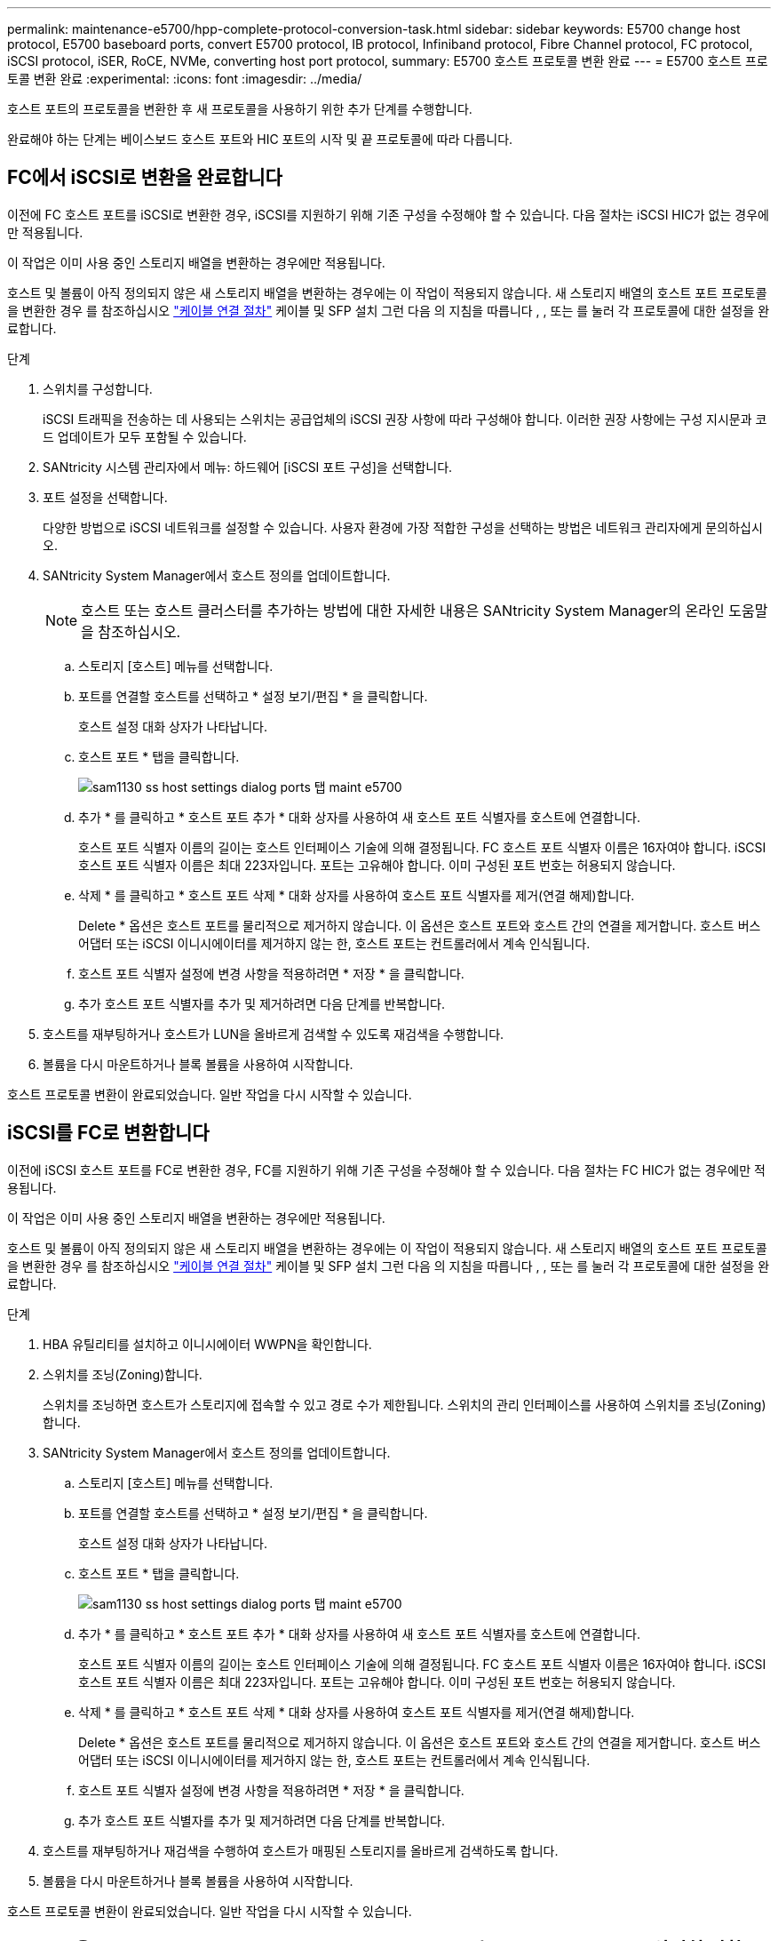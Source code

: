 ---
permalink: maintenance-e5700/hpp-complete-protocol-conversion-task.html 
sidebar: sidebar 
keywords: E5700 change host protocol, E5700 baseboard ports, convert E5700 protocol, IB protocol, Infiniband protocol, Fibre Channel protocol, FC protocol, iSCSI protocol, iSER, RoCE, NVMe, converting host port protocol, 
summary: E5700 호스트 프로토콜 변환 완료 
---
= E5700 호스트 프로토콜 변환 완료
:experimental: 
:icons: font
:imagesdir: ../media/


[role="lead"]
호스트 포트의 프로토콜을 변환한 후 새 프로토콜을 사용하기 위한 추가 단계를 수행합니다.

완료해야 하는 단계는 베이스보드 호스트 포트와 HIC 포트의 시작 및 끝 프로토콜에 따라 다릅니다.



== FC에서 iSCSI로 변환을 완료합니다

이전에 FC 호스트 포트를 iSCSI로 변환한 경우, iSCSI를 지원하기 위해 기존 구성을 수정해야 할 수 있습니다. 다음 절차는 iSCSI HIC가 없는 경우에만 적용됩니다.

이 작업은 이미 사용 중인 스토리지 배열을 변환하는 경우에만 적용됩니다.

호스트 및 볼륨이 아직 정의되지 않은 새 스토리지 배열을 변환하는 경우에는 이 작업이 적용되지 않습니다. 새 스토리지 배열의 호스트 포트 프로토콜을 변환한 경우 를 참조하십시오 link:../install-hw-cabling/index.html["케이블 연결 절차"] 케이블 및 SFP 설치 그런 다음 의 지침을 따릅니다 , , 또는  를 눌러 각 프로토콜에 대한 설정을 완료합니다.

.단계
. 스위치를 구성합니다.
+
iSCSI 트래픽을 전송하는 데 사용되는 스위치는 공급업체의 iSCSI 권장 사항에 따라 구성해야 합니다. 이러한 권장 사항에는 구성 지시문과 코드 업데이트가 모두 포함될 수 있습니다.

. SANtricity 시스템 관리자에서 메뉴: 하드웨어 [iSCSI 포트 구성]을 선택합니다.
. 포트 설정을 선택합니다.
+
다양한 방법으로 iSCSI 네트워크를 설정할 수 있습니다. 사용자 환경에 가장 적합한 구성을 선택하는 방법은 네트워크 관리자에게 문의하십시오.

. SANtricity System Manager에서 호스트 정의를 업데이트합니다.
+

NOTE: 호스트 또는 호스트 클러스터를 추가하는 방법에 대한 자세한 내용은 SANtricity System Manager의 온라인 도움말을 참조하십시오.

+
.. 스토리지 [호스트] 메뉴를 선택합니다.
.. 포트를 연결할 호스트를 선택하고 * 설정 보기/편집 * 을 클릭합니다.
+
호스트 설정 대화 상자가 나타납니다.

.. 호스트 포트 * 탭을 클릭합니다.
+
image::../media/sam1130_ss_host_settings_dialog_ports_tab_maint-e5700.gif[sam1130 ss host settings dialog ports 탭 maint e5700]

.. 추가 * 를 클릭하고 * 호스트 포트 추가 * 대화 상자를 사용하여 새 호스트 포트 식별자를 호스트에 연결합니다.
+
호스트 포트 식별자 이름의 길이는 호스트 인터페이스 기술에 의해 결정됩니다. FC 호스트 포트 식별자 이름은 16자여야 합니다. iSCSI 호스트 포트 식별자 이름은 최대 223자입니다. 포트는 고유해야 합니다. 이미 구성된 포트 번호는 허용되지 않습니다.

.. 삭제 * 를 클릭하고 * 호스트 포트 삭제 * 대화 상자를 사용하여 호스트 포트 식별자를 제거(연결 해제)합니다.
+
Delete * 옵션은 호스트 포트를 물리적으로 제거하지 않습니다. 이 옵션은 호스트 포트와 호스트 간의 연결을 제거합니다. 호스트 버스 어댑터 또는 iSCSI 이니시에이터를 제거하지 않는 한, 호스트 포트는 컨트롤러에서 계속 인식됩니다.

.. 호스트 포트 식별자 설정에 변경 사항을 적용하려면 * 저장 * 을 클릭합니다.
.. 추가 호스트 포트 식별자를 추가 및 제거하려면 다음 단계를 반복합니다.


. 호스트를 재부팅하거나 호스트가 LUN을 올바르게 검색할 수 있도록 재검색을 수행합니다.
. 볼륨을 다시 마운트하거나 블록 볼륨을 사용하여 시작합니다.


호스트 프로토콜 변환이 완료되었습니다. 일반 작업을 다시 시작할 수 있습니다.



== iSCSI를 FC로 변환합니다

이전에 iSCSI 호스트 포트를 FC로 변환한 경우, FC를 지원하기 위해 기존 구성을 수정해야 할 수 있습니다. 다음 절차는 FC HIC가 없는 경우에만 적용됩니다.

이 작업은 이미 사용 중인 스토리지 배열을 변환하는 경우에만 적용됩니다.

호스트 및 볼륨이 아직 정의되지 않은 새 스토리지 배열을 변환하는 경우에는 이 작업이 적용되지 않습니다. 새 스토리지 배열의 호스트 포트 프로토콜을 변환한 경우 를 참조하십시오 link:../install-hw-cabling/index.html["케이블 연결 절차"] 케이블 및 SFP 설치 그런 다음 의 지침을 따릅니다 , , 또는  를 눌러 각 프로토콜에 대한 설정을 완료합니다.

.단계
. HBA 유틸리티를 설치하고 이니시에이터 WWPN을 확인합니다.
. 스위치를 조닝(Zoning)합니다.
+
스위치를 조닝하면 호스트가 스토리지에 접속할 수 있고 경로 수가 제한됩니다. 스위치의 관리 인터페이스를 사용하여 스위치를 조닝(Zoning)합니다.

. SANtricity System Manager에서 호스트 정의를 업데이트합니다.
+
.. 스토리지 [호스트] 메뉴를 선택합니다.
.. 포트를 연결할 호스트를 선택하고 * 설정 보기/편집 * 을 클릭합니다.
+
호스트 설정 대화 상자가 나타납니다.

.. 호스트 포트 * 탭을 클릭합니다.
+
image::../media/sam1130_ss_host_settings_dialog_ports_tab_maint-e5700.gif[sam1130 ss host settings dialog ports 탭 maint e5700]

.. 추가 * 를 클릭하고 * 호스트 포트 추가 * 대화 상자를 사용하여 새 호스트 포트 식별자를 호스트에 연결합니다.
+
호스트 포트 식별자 이름의 길이는 호스트 인터페이스 기술에 의해 결정됩니다. FC 호스트 포트 식별자 이름은 16자여야 합니다. iSCSI 호스트 포트 식별자 이름은 최대 223자입니다. 포트는 고유해야 합니다. 이미 구성된 포트 번호는 허용되지 않습니다.

.. 삭제 * 를 클릭하고 * 호스트 포트 삭제 * 대화 상자를 사용하여 호스트 포트 식별자를 제거(연결 해제)합니다.
+
Delete * 옵션은 호스트 포트를 물리적으로 제거하지 않습니다. 이 옵션은 호스트 포트와 호스트 간의 연결을 제거합니다. 호스트 버스 어댑터 또는 iSCSI 이니시에이터를 제거하지 않는 한, 호스트 포트는 컨트롤러에서 계속 인식됩니다.

.. 호스트 포트 식별자 설정에 변경 사항을 적용하려면 * 저장 * 을 클릭합니다.
.. 추가 호스트 포트 식별자를 추가 및 제거하려면 다음 단계를 반복합니다.


. 호스트를 재부팅하거나 재검색을 수행하여 호스트가 매핑된 스토리지를 올바르게 검색하도록 합니다.
. 볼륨을 다시 마운트하거나 블록 볼륨을 사용하여 시작합니다.


호스트 프로토콜 변환이 완료되었습니다. 일반 작업을 다시 시작할 수 있습니다.



== IB-iSER을 IB-SRP, NVMe over IB, NVMe over RoCE 또는 NVMe over FC로 완전히 변환

기능 팩 키를 적용하여 InfiniBand iSER HIC 포트에서 사용되는 프로토콜을 SRP, NVMe over InfiniBand, NVMe over RoCE 또는 NVMe over Fibre Channel로 변환하면 적절한 프로토콜을 사용하도록 호스트를 구성해야 합니다.

.단계
. SRP, iSER 또는 NVMe 프로토콜을 사용하도록 호스트를 구성합니다.
+
SRP, iSER 또는 NVMe를 사용하도록 호스트를 구성하는 방법에 대한 단계별 지침은 을 참조하십시오 link:../config-linux/index.html["Linux Express 구성"].

. SRP 구성을 위해 호스트를 스토리지 어레이에 연결하려면 적절한 옵션으로 InfiniBand 드라이버 스택을 활성화해야 합니다.
+
특정 설정은 Linux 배포판에 따라 다를 수 있습니다. 를 확인하십시오 http://mysupport.netapp.com/matrix["NetApp 상호 운용성 매트릭스"^] 솔루션에 대한 구체적인 지침 및 추가 권장 설정을 확인하십시오.



호스트 프로토콜 변환이 완료되었습니다. 일반 작업을 다시 시작할 수 있습니다.

